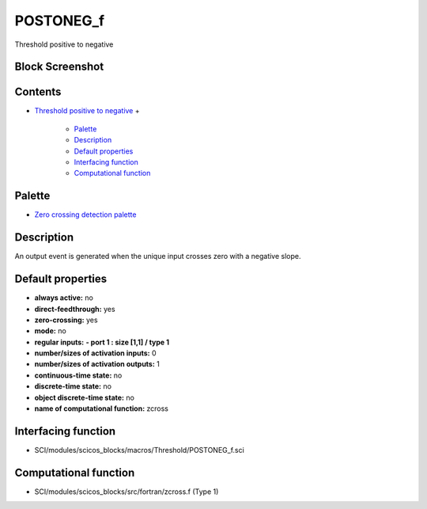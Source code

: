 


POSTONEG_f
==========

Threshold positive to negative



Block Screenshot
~~~~~~~~~~~~~~~~





Contents
~~~~~~~~


+ `Threshold positive to negative`_
  +

    + `Palette`_
    + `Description`_
    + `Default properties`_
    + `Interfacing function`_
    + `Computational function`_





Palette
~~~~~~~


+ `Zero crossing detection palette`_




Description
~~~~~~~~~~~

An output event is generated when the unique input crosses zero with a
negative slope.



Default properties
~~~~~~~~~~~~~~~~~~


+ **always active:** no
+ **direct-feedthrough:** yes
+ **zero-crossing:** yes
+ **mode:** no
+ **regular inputs:** **- port 1 : size [1,1] / type 1**
+ **number/sizes of activation inputs:** 0
+ **number/sizes of activation outputs:** 1
+ **continuous-time state:** no
+ **discrete-time state:** no
+ **object discrete-time state:** no
+ **name of computational function:** zcross




Interfacing function
~~~~~~~~~~~~~~~~~~~~


+ SCI/modules/scicos_blocks/macros/Threshold/POSTONEG_f.sci




Computational function
~~~~~~~~~~~~~~~~~~~~~~


+ SCI/modules/scicos_blocks/src/fortran/zcross.f (Type 1)


.. _Zero crossing detection palette: Zerocrossingdetection_pal.html
.. _Description: POSTONEG_f.html#Description_POSTONEG_f
.. _Interfacing function: POSTONEG_f.html#Interfacingfunction_POSTONEG_f
.. _Threshold positive to negative: POSTONEG_f.html
.. _Palette: POSTONEG_f.html#Palette_POSTONEG_f
.. _Computational function: POSTONEG_f.html#Computationalfunction_POSTONEG_f
.. _Default properties: POSTONEG_f.html#Defaultproperties_POSTONEG_f


